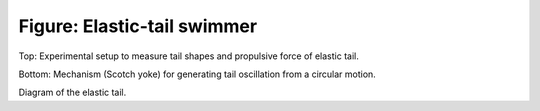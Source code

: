 ============================
Figure: Elastic-tail swimmer
============================


.. image:: {filename}/images/research/swimmer_experiment.png

Top: Experimental setup to measure tail shapes and propulsive force of elastic tail.

Bottom: Mechanism (Scotch yoke) for generating tail oscillation from a circular motion.

.. image:: {filename}/images/research/swimmer_tail_diagram.png

Diagram of the elastic tail.
